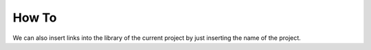 .. -*- mode: rst -*-

How To
======

We can also insert links into the library of the current project by just
inserting the name of the project.

.. only:: html

    .. linkgalleries::

        feature_engine
